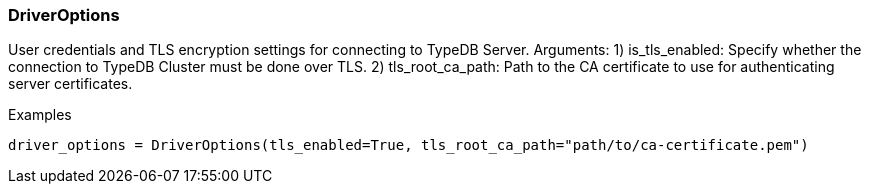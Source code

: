 [#_DriverOptions]
=== DriverOptions

User credentials and TLS encryption settings for connecting to TypeDB Server. Arguments: 1) is_tls_enabled: Specify whether the connection to TypeDB Cluster must be done over TLS. 2) tls_root_ca_path: Path to the CA certificate to use for authenticating server certificates.

[caption=""]
.Examples
[source,python]
----
driver_options = DriverOptions(tls_enabled=True, tls_root_ca_path="path/to/ca-certificate.pem")
----

